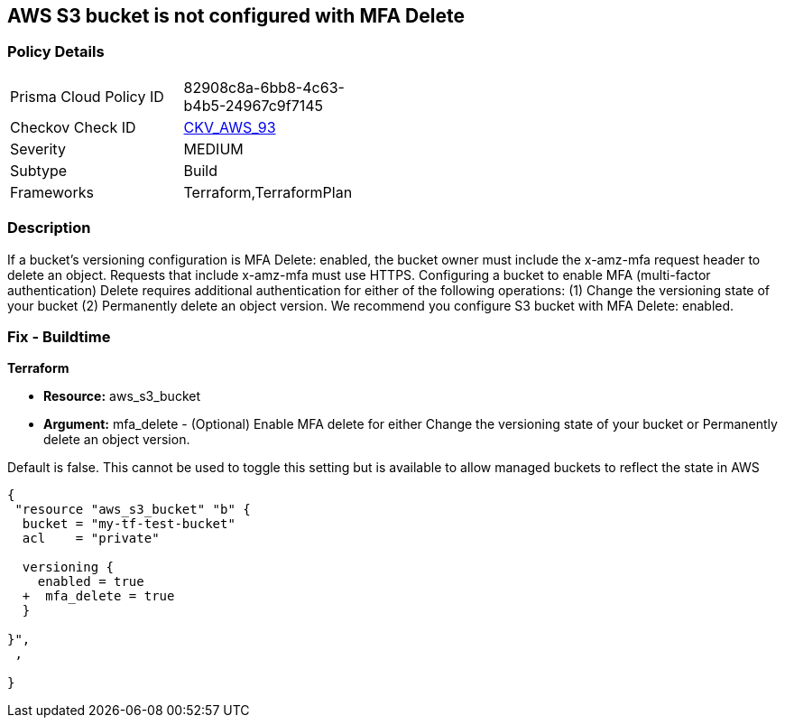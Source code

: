 == AWS S3 bucket is not configured with MFA Delete


=== Policy Details 

[width=45%]
[cols="1,1"]
|=== 
|Prisma Cloud Policy ID 
| 82908c8a-6bb8-4c63-b4b5-24967c9f7145

|Checkov Check ID 
| https://github.com/bridgecrewio/checkov/tree/master/checkov/terraform/checks/resource/aws/S3ProtectAgainstPolicyLockout.py[CKV_AWS_93]

|Severity
|MEDIUM

|Subtype
|Build
//, Run

|Frameworks
|Terraform,TerraformPlan

|=== 



=== Description 


If a bucket's versioning configuration is MFA Delete: enabled, the bucket owner must include the x-amz-mfa request header to delete an object.
Requests that include x-amz-mfa must use HTTPS.
Configuring a bucket to enable MFA (multi-factor authentication) Delete requires additional authentication for either of the following operations:  (1) Change the versioning state of your bucket  (2) Permanently delete an object version.
We recommend you configure S3 bucket with MFA Delete: enabled.

////
=== Fix - Runtime


* CLI Command* 




[source,shell]
----
{
 "aws s3api put-bucket-versioning --profile my-root-profile --bucket my-bucket-name --versioning-configuration Status=Enabled,MFADelete=Enabled --mfa "arn:aws:iam::00000000:mfa/root-account-mfa-device 123456"",

}
----
////

=== Fix - Buildtime


*Terraform* 


* *Resource:* aws_s3_bucket
* *Argument:* mfa_delete - (Optional) Enable MFA delete for either Change the versioning state of your bucket or Permanently delete an object version.

Default is false.
This cannot be used to toggle this setting but is available to allow managed buckets to reflect the state in AWS


[source,go]
----
{
 "resource "aws_s3_bucket" "b" {
  bucket = "my-tf-test-bucket"
  acl    = "private"

  versioning {
    enabled = true
  +  mfa_delete = true
  }

}",
 ,

}
----
